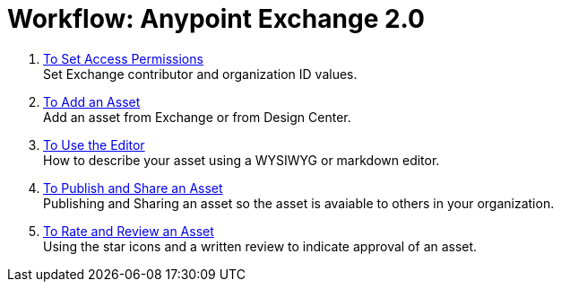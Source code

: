 = Workflow: Anypoint Exchange 2.0
:keywords: workflow, exchange

. link:/anypoint-exchange/permissions[To Set Access Permissions] +
Set Exchange contributor and organization ID values.
. link:/anypoint-exchange/add-asset[To Add an Asset] +
Add an asset from Exchange or from Design Center.
. link:/anypoint-exchange/editor[To Use the Editor] +
How to describe your asset using a WYSIWYG or markdown editor.
. link:/anypoint-exchange/publish-share[To Publish and Share an Asset] +
Publishing and Sharing an asset so the asset is avaiable to others in your organization.
. link:/anypoint-exchange/rate[To Rate and Review an Asset] +
Using the star icons and a written review to indicate approval of an asset.
